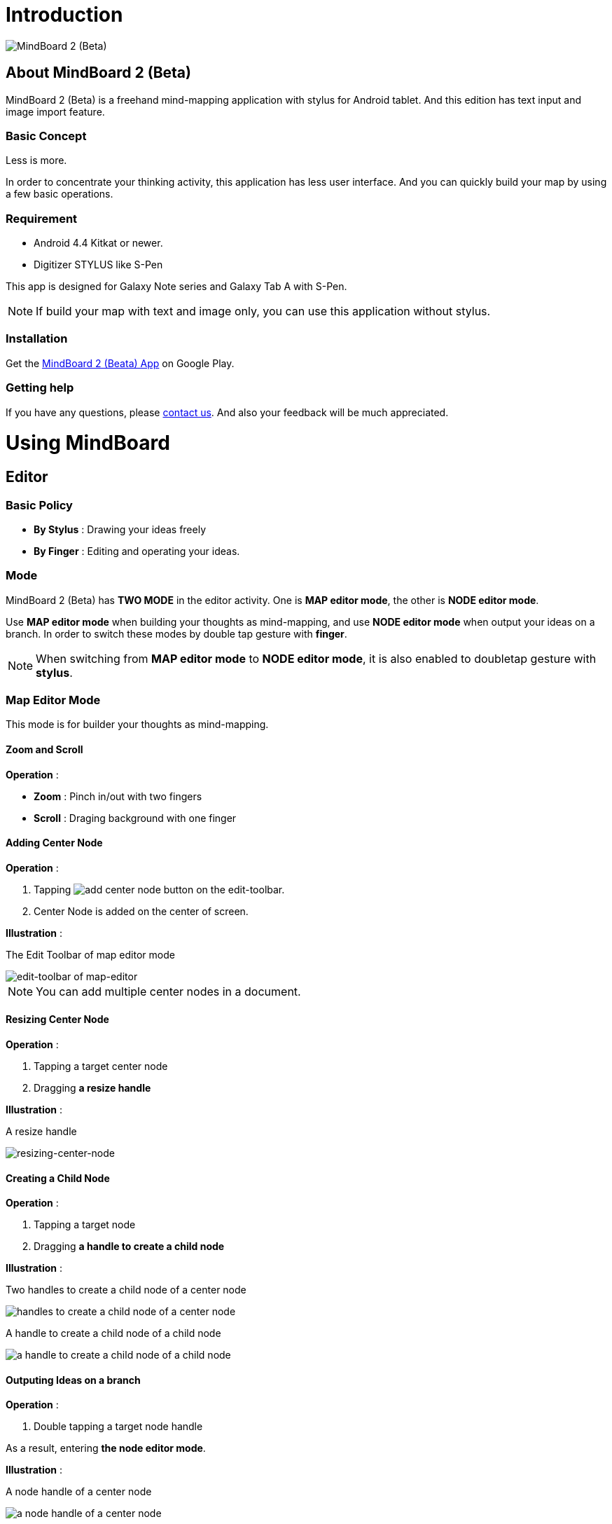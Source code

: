 
= Introduction

image::misc/mind-mapping-example.png[MindBoard 2 (Beta)]

== About MindBoard 2 (Beta)

MindBoard 2 (Beta) is a freehand mind-mapping application with stylus for Android tablet.
And this edition has text input and image import feature.

=== Basic Concept

Less is more.

In order to concentrate your thinking activity, this application has less user interface. 
And you can quickly build your map by using a few basic operations.

////
アイデアを描き出すことに集中できるように、可能な限り装飾をなくしています.
また少ない基本操作だけですばやくマップを描きだしていけるようにデザインしています.
////

=== Requirement

* Android 4.4 Kitkat or newer.
* Digitizer STYLUS like S-Pen

This app is designed for Galaxy Note series and Galaxy Tab A with S-Pen.

[NOTE]
If build your map with text and image only, you can use this application without stylus.


=== Installation

Get the https://play.google.com/store/apps/details?id=com.mindboardapps.app.mb.sketch.beta[MindBoard 2 (Beata) App] on Google Play.


=== Getting help

If you have any questions, please http://www.mindboardapps.com/contact.html[contact us].
And also your feedback will be much appreciated.


= Using MindBoard

== Editor

=== Basic Policy

* *By Stylus* : Drawing your ideas freely
* *By Finger* : Editing and operating your ideas.

//アイデアを描き出すときは Stylus を使用し、描きだしたアイデアを操作するときは finger を使います.

=== Mode

MindBoard 2 (Beta) has *TWO MODE* in the editor activity.
One is *MAP editor mode*, the other is *NODE editor mode*.  

Use *MAP editor mode* when building your thoughts as mind-mapping, and use *NODE editor mode* when output your ideas on a branch.
In order to switch these modes by double tap gesture with *finger*.

[NOTE]
When switching from *MAP editor mode* to *NODE editor mode*, it is also enabled to doubletap gesture with *stylus*.

////
MindBoard は map-editor mode と node-editor mode の２つのモードを使います.
マップ全体を描きだしていくときに使用するのが map-editor モードで、
それぞれのブランチ上にアイデアを描きこんでいくときに使用するのが node-editor モードです.
これらのモード切り替えは finger による double-tap ジェスチャーを使用します.
( map-editor から node-editor への切り替えは stylus による double-tap ジェスチャーも使用可能です. )
////

=== Map Editor Mode

This mode is for builder your thoughts as mind-mapping.




////
起動時はデフォルトの新規ドキュメントが用意されています.
別のドキュメントを作成するには、以下のようにします.

. ActionBar 上の image:icons/mb_new.png[title="New Document"] ボタンをタップ

[NOTE]
以前に編集していたマップは image:icons/mb_buffers.png[title="Buffers"] ボタンをタップして一覧から選択することで再度呼び出して編集/閲覧できます.
////

==== Zoom and Scroll

*Operation* :

- *Zoom* : Pinch in/out with two fingers
- *Scroll* : Draging background with one finger

////
マップ画面では以下の操作でズームとスクロールが可能です.

- ズーム : 2本指でのピンチイン/ピンチアウト
- スクロール : 1本指で地の部分をドラッグ
////


==== Adding Center Node

*Operation* :

. Tapping image:icons/add-center-node.png[title="Add Center Node"] button on the edit-toolbar.
. Center Node is added on the center of screen.

*Illustration* :

The Edit Toolbar of map editor mode

image::items/edit-toolbar-of-map-editor.png[edit-toolbar of map-editor]

[NOTE]
You can add multiple center nodes in a document.

////
複数のセンターノードをサポートしています.

. 編集ツールバーの image:icons/add-center-node.png[title="Add Center Node"] ボタンをタップ

画面の中央に新しいセンターノードが追加されます.
////

==== Resizing Center Node

*Operation* :

. Tapping a target center node
. Dragging *a resize handle*

*Illustration* :

A resize handle

image::items/a-handle-to-resize-a-center-node.png[resizing-center-node]


==== Creating a Child Node

//子ノードを作成するには子ノード生成ハンドルをドラッグします.

*Operation* :

. Tapping a target node
. Dragging *a handle to create a child node*
//. 子ノードを生成するノードをタップ
//. 子ノード生成ハンドルをドラッグ

*Illustration* :

Two handles to create a child node of a center node

image::items/handles-to-create-a-child-node-of-a-center-node.png[handles to create a child node of a center node]

A handle to create a child node of a child node

image::items/a-handle-to-create-a-child-node-of-a-child-node.png[a handle to create a child node of a child node]
//image::items/createing-child-node-handle-of-child-node.png[creating-child-node of Child Node]

////
A center node that has two resize handles
image::items/createing-child-node-handle-of-center-node.png[handles to create child node of Center Node]


Creating-child-node-handle of Child Node
image::items/createing-child-node-handle-of-child-node.png[creating-child-node of Child Node]
////


==== Outputing Ideas on a branch

*Operation* :

. Double tapping a target node handle
//node handle を finger または stylus でダブルタップして Node Editor にモードを切り替えます.

As a result, entering *the node editor mode*.


*Illustration* :

A node handle of a center node

image::items/a-node-handle-of-a-center-node.png[a node handle of a center node]

A node handle of a child node

image::items/a-node-handle-of-a-child-node.png[a node handle of a child node]


==== Reorganizing Map ( Changing Node Structure )

//ブランチハンドルをドラッグすることで親ノードを変更できます.

*Operation* :

. Tapping a target node
. Dragging *a branch change handle*
. Dropping a another parent node handle

////
. ノードハンドルをタップ
. ノードと親ノードを結ぶブランチの中間に表示されるブランチハンドルをドラッグ
. 変更先の親ノードにドロップ
////

*Illustration* :

A branch change handle

image::items/a-branch-change-handle.png[a-branch-change-handle]

A node handle of a center node

image::items/a-node-handle-of-a-center-node.png[a node handle of a center node]

A node handle of a child node

image::items/a-node-handle-of-a-child-node.png[a node handle of a child node]




==== Deleting a Node

*Operation* :

//node を削除するゴミ箱を使います.

. Dragging a target node
. Dropping it into the image:icons/mb_trashcan.png[title="Trash"] icon

////
. 削除する node をドラッグ
. 画面右下の image:icons/mb_trashcan.png[title="Trash"] にドロップ
////

*Illustration* :

A trashcan on the editor

image::items/a-trashcan-on-the-editor.png[delete-node]

==== Undo / Redo

*Operation* :

. Tapping image:icons/undo.png[title="Undo"] / image:icons/redo.png[title="Redo"] button on the edit toolbar of the map editor mode

//ほとんどの操作は Undo / Redo に対応しています.
//. 編集ツールバー上の image:icons/undo.png[title="Undo"] / image:icons/redo.png[title="Redo"] ボタンをタップ


*Illustration* :

The edit toolbar of map editor mode

image::items/edit-toolbar-of-map-editor.png[edit-toolbar of map-editor]


=== Node Editor Mode

This mode is for outputing your ideas on a branch.

////
node イラストの編集を行います.
map editor mode に戻るには、地の部分を finger でダブルタップするか、画面左上のクローズボタンをタップします.
////

You can use three type input method in Node Editor.
//Node Editor  では以下のことが行えます.

- Adding stroks by stylus
- Inputing Text by keyboard
- Importing images

////
* スタイラスによる入力
* テキストの入力
* 画像のインポート
////

You can move or resize these items.

//これらの作成したイラスト情報は選択して移動/リサイズができます.


//====スタイラスによる入力
==== Adding drawings by stylus 

Drawing your ideas by stylus.
You can move and resize drawings that is enclosed by finger

////
スタイラスを使用してイラストを入力します.
入力したイラストは finger で囲むことで、移動/リサイズすることができます.
////

//==== テキストの入力
==== Inputting text 

*Operation* :

. Tapping the image:icons/add-text.png[title="Add Text"] button on the edit toolbar of the node editor mode 
. Inputting text on the dialog
. Tapping the close button 

You can move and resize text that is selected by finger.

////
. 編集ツールバー上の image:icons/add-text.png[title="Add Text"] ボタンをタップ
. テキスト入力ダイアログでテキストを入力
. 右下のバツボタンをタップ

入力したテキストは、finger でタップして選択することで、移動/リサイズできます.
////


//==== 画像のインポート
==== Importing image

*Operation* :

. Tapping the image:icons/add-image.png[title="Add Image"] button on the edit toolbar of the node editor mode 
. Selecting an image on the file chooser

You can move and resize image that is selected by finger.

////
. 編集ツールバー上の image:icons/add-image.png[title="Add Image"] ボタンをタップ
. 画像選択ダイアログで画像を選択

インポートしたテキストは、finger でタップして選択することで、移動/リサイズできます.
////

//==== コピー＆ペースト
==== Copy and Paste

. Tapping a item ( enclosed drawing or text ) 
. Tapping the clipboard button on the edit toolbar of node editor mode

[WARNING]
Currently it's not supported image copy and paste.
This issue will be fixed in the future.

////
選択したイラスト / テキストはクリップボードに保管されます.
編集ツールバー上のクリップボードボタンをタップしてペーストできます.

[WARNING]
画像のコピー＆ペーストは未対応です.
将来のバージョンで対応予定です.
////

==== Undo / Redo

*Operation* :

. Tapping image:icons/undo.png[title="Undo"] / image:icons/redo.png[title="Redo"] button on the edit toolbar of the node editor mode

////
ほとんどの操作は Undo / Redo に対応しています.

. 編集ツールバー上の image:icons/undo.png[title="Undo"] / image:icons/redo.png[title="Redo"] ボタンをタップ
////

==== Back to Map mode

*Operation* :

. Double tapping on background Or tapping close button on left top corner 

TODO image

// map editor mode に戻るには、地の部分を finger でダブルタップするか、画面左上のクローズボタンをタップします.

=== Menu

image::items/menu-on-actionbar.png[title="menu on the actionbar"]

==== New Document

*Operation* :

* Tapping image:icons/mb_new.png[title="New Document"] button on the action bar.




[NOTE]
By tapping image:icons/mb_buffers.png[title="Buffers"] button on the action bar, you can open a previous document.



==== Buffers

The document you are creating resides in an object called a buffer.
You can change another buffer using buffers menu.

////
作成したドキュメントはすべてバッファ上に保管されています.
以前に作成したドキュメントにアクセスするには、以下のようにします.

. ActionBar 上の image:icons/mb_buffers.png[title="Buffers"] ボタンをタップ
. 表示された一覧から該当のドキュメントを選択
////

*Operation* :

. Tapping image:icons/mb_buffers.png[title="Buffers"] button on Action Bar
. Tapping a document to change from buffer list menu.

*Illustration* :

image::misc/buffer-list.png[title="Buffer-List"]

[NOTE]
The active document has check mark image:icons/active-page.png[title="Active Page Check"].
//現在アクティブなドキュメントには チェックマーク image:icons/active-page.png[title="Active Page Check"] が入ります.


==== Buffer Manager

Entering Buffer Manager from Editor.

*Operation* :

. Tapping the image:icons/mb_menu.png[title="Menu"] button on Action Bar
. Tapping the image:icons/mb_buffers.png[title="Buffer Manager"] Buffer Manager menu item from the popup menu.

*Illustration* :

TODO image


== Buffer Manager

image::misc/buffer-manager.png[title="Buffer-Manager"]

Buffer Manager Features :

* Move a document to the trash
* Open the trash
* Exporting / Importing a doucment




////
ドキュメントのインポート・エクスポート中に Android デバイス画面を回転しないでください.
回転した場合、アプリケーションが強制終了することがあります.
その場合は、処理をもう一度やり直してください.
この問題は将来のバージョンで修正される予定です.
////

//image::misc/buffer-manager-menu.png[Buffer-Manager-Menu]

=== Move to trash

Moving a document to the trash.

*Operation* :

. Tapping a document from the list to select
. Tapping the image:icons/move-to-trash.png[title="Move to Trash"] button on the action bar

////
. 一覧からドキュメントを選択
. ActionBar 上の image:icons/move-to-trash.png[title="Move to Trash"] ボタンをタップ
////


=== Open Trash

//ゴミ箱内のドキュメント一覧を表示します.


*Operation* :

. Tapping the image:icons/mb_menu.png[title="Menu"] button on the action bar
. Tapping the image:icons/mb_trashcan.png[title="Trash"] menu item on the popup menu

*Illustration* :

image::misc/buffer-manager-menu-open-trash.png[title="Open Trash"]



=== Export / Import

Exporting a document to Google Drive / Importing a document from Google Drive.

*Operation* :

. Tapping the image:icons/mb_menu.png[title="Menu"] button on Action Bar
. Tapping the image:icons/mb_cloud.png[title="Cloud"] Export / image:icons/mb_cloud.png[title="Cloud"] Import menu item from the popup menu.

*Illustration* :

image::misc/buffer-manager-menu-export-import.png[title="Export / Import"]


[WARNING]
Do not rotate device under importing / exporting a document.
If you rotate, this application will be crushed.
In this case, you should do again.

This issue will be fixed in the future.






////
=== Exporting Document to Google Drive

*Operation* :

. Tapping a document 
. Tapping the image:icons/mb_menu.png[title="Menu"] button on the action bar
. Tapping the image:icons/mb_cloud.png[title="Export"] export button on the popup menu

=== Importing Document from Google Drive

*Operation* :

. Tapping the image:icons/mb_menu.png[title="Menu"] button on the action bar
. Tapping the image:icons/mb_cloud.png[title="Export"] import button on the popup menu
////


== Trash

//不要なドキュメントを管理します.
//Trash Activity Features

You can manage trashed documents in this activity.


*Features* :

- Putting back a document
- Emptying Trash, deleting all documents in the trash forever

////
. ドキュメントを元に戻す
. ドキュメントを完全に削除
////

=== Putting Back

. Tapping a document from the list to select it
. Tapping the image:icons/put-back.png[title="Put Back"] button on the action bar

////
ゴミ箱内のドキュメントをバッファに戻します.
. 一覧から元に戻すドキュメントを選択
. ActionBar 上の image:icons/put-back.png[title="Put Back"] ボタンをタップ
////

=== Emptying Trash

//Deleting all doucments forever

. Tapping the image:icons/empty-trash.png[title="Empty Trash"] button on the action bar
. Tapping Yes button on the confirm dialog

TODO confirm dialog screenshot

[WARNING]
This action cause deleteing all documents in the trash forever.


////
. ActionBar 上の image:icons/empty-trash.png[title="Empty Trash"] ボタンをタップ
. 確認ダイアログの表示
. Yes を選択して完全削除を実行
////

== Settings

image::items/settings-main.png[title="Settings"]

//You can   trashed documents in this activity.
//This activity features :

*Features* :

* Pen
** Calibration
* Misc. 
** Graph Line Opacity  
** Back Key
** Status Bar


=== Calibration Settings

image::items/settings-calibration.png[title="Calibration Settings"]

It is possible to keep 3 calibration presets of stylus.
